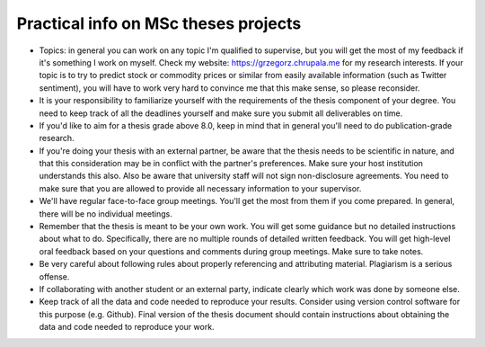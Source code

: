 Practical info on MSc theses projects
-------------------------------------


- Topics: in general you can work on any topic I'm qualified to supervise, but you will get the most of my feedback if it's something I work on myself. Check my website: https://grzegorz.chrupala.me for my research interests. If your topic is to try to predict stock or commodity prices or similar from easily available information (such as Twitter sentiment), you will have to work very hard to convince me that this make sense, so please reconsider.

- It is your responsibility to familiarize yourself with the requirements of the thesis component of your degree. 
  You need to keep track of all the deadlines yourself and make sure you submit all deliverables on time. 
- If you'd like to aim for a thesis grade above 8.0, keep in mind that in general you'll need to do publication-grade research. 
- If you're doing your thesis with an external partner, be aware that the thesis needs to be 
  scientific in nature, and that this consideration may be in conflict with the partner's preferences. 
  Make sure your host institution understands this also. Also be aware that university staff will not sign non-disclosure agreements. You need to make sure that you are allowed to provide all necessary information to your supervisor.
- We'll have regular face-to-face group meetings. You'll get the most from them if you come prepared. In general, there will be no individual meetings.
- Remember that the thesis is meant to be your own work. You will get some guidance but no detailed instructions about what to do. Specifically, there are no multiple rounds of detailed written feedback. You will get high-level oral feedback based on your questions and comments during group meetings. Make sure to take notes.
- Be very careful about following rules about properly referencing and attributing material. Plagiarism is a serious offense.
- If collaborating with another student or an external party, indicate clearly which work was done by someone else.      
- Keep track of all the data and code needed to reproduce your
  results. Consider using version control software for this
  purpose (e.g. Github). Final version of the thesis document should contain
  instructions about obtaining the data and code needed to reproduce
  your work.
